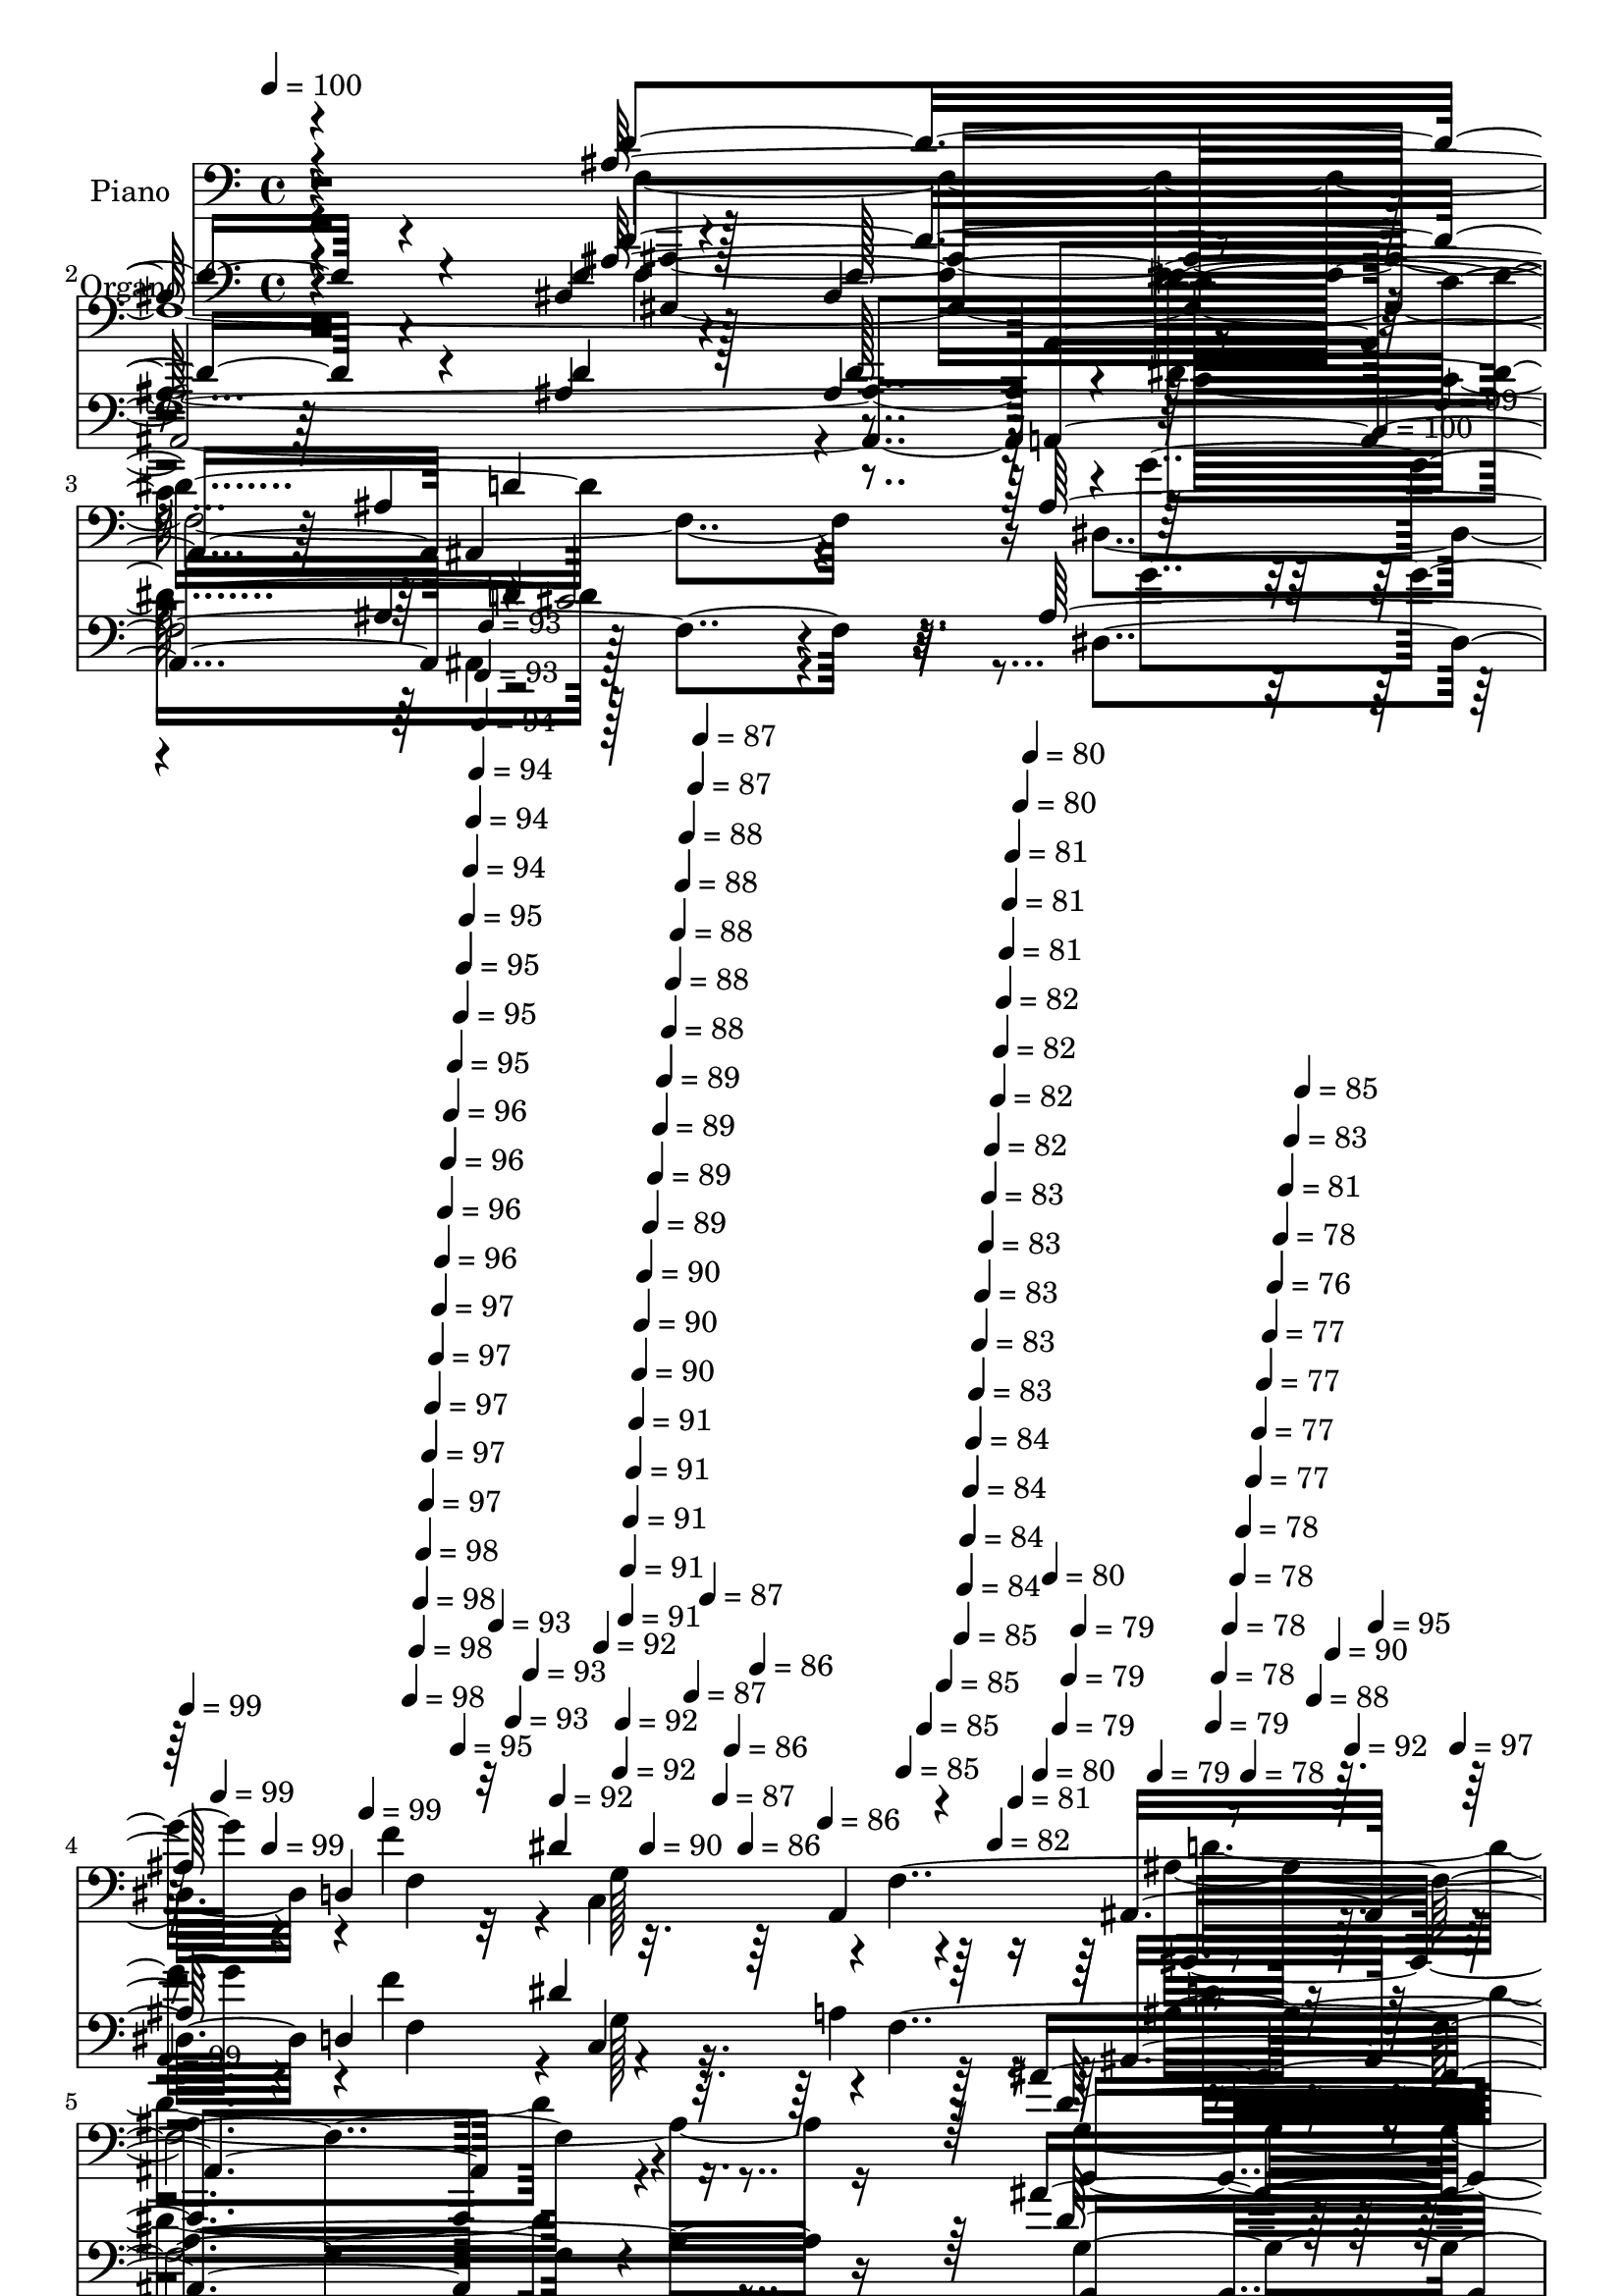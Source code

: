 % Lily was here -- automatically converted by c:/Program Files (x86)/LilyPond/usr/bin/midi2ly.py from mid/052.mid
\version "2.14.0"

\layout {
  \context {
    \Voice
    \remove "Note_heads_engraver"
    \consists "Completion_heads_engraver"
    \remove "Rest_engraver"
    \consists "Completion_rest_engraver"
  }
}

trackAchannelA = {


  \key c \major
    
  \set Staff.instrumentName = "himno 52"
  
  % [COPYRIGHT_NOTICE] Danilo
  
  % [TEXT_EVENT] dvs

  
  \time 4/4 
  

  \key c \major
  
  \tempo 4 = 100 
  
  % [MARKER] untitled
  \skip 4*5732/480 
  \tempo 4 = 100 
  \skip 4*17/480 
  \tempo 4 = 99 
  \skip 4*17/480 
  \tempo 4 = 99 
  \skip 4*17/480 
  \tempo 4 = 99 
  \skip 4*17/480 
  \tempo 4 = 99 
  \skip 4*18/480 
  \tempo 4 = 99 
  \skip 4*17/480 
  \tempo 4 = 98 
  \skip 4*17/480 
  \tempo 4 = 98 
  \skip 4*17/480 
  \tempo 4 = 98 
  \skip 4*17/480 
  \tempo 4 = 98 
  \skip 4*17/480 
  \tempo 4 = 97 
  \skip 4*17/480 
  \tempo 4 = 97 
  \skip 4*18/480 
  \tempo 4 = 97 
  \skip 4*17/480 
  \tempo 4 = 97 
  \skip 4*17/480 
  \tempo 4 = 97 
  \skip 4*17/480 
  \tempo 4 = 96 
  \skip 4*17/480 
  \tempo 4 = 96 
  \skip 4*17/480 
  \tempo 4 = 96 
  \skip 4*17/480 
  \tempo 4 = 96 
  \skip 4*18/480 
  \tempo 4 = 95 
  \skip 4*17/480 
  \tempo 4 = 95 
  \skip 4*17/480 
  \tempo 4 = 95 
  \skip 4*17/480 
  \tempo 4 = 95 
  \skip 4*17/480 
  \tempo 4 = 95 
  \skip 4*17/480 
  \tempo 4 = 94 
  \skip 4*17/480 
  \tempo 4 = 94 
  \skip 4*18/480 
  \tempo 4 = 94 
  \skip 4*17/480 
  \tempo 4 = 94 
  \skip 4*17/480 
  \tempo 4 = 93 
  \skip 4*17/480 
  \tempo 4 = 93 
  \skip 4*17/480 
  \tempo 4 = 93 
  \skip 4*17/480 
  \tempo 4 = 93 
  \skip 4*17/480 
  \tempo 4 = 93 
  \skip 4*18/480 
  \tempo 4 = 92 
  \skip 4*17/480 
  \tempo 4 = 92 
  \skip 4*17/480 
  \tempo 4 = 92 
  \skip 4*17/480 
  \tempo 4 = 92 
  \skip 4*17/480 
  \tempo 4 = 91 
  \skip 4*17/480 
  \tempo 4 = 91 
  \skip 4*17/480 
  \tempo 4 = 91 
  \skip 4*18/480 
  \tempo 4 = 91 
  \skip 4*17/480 
  \tempo 4 = 91 
  \skip 4*17/480 
  \tempo 4 = 90 
  \skip 4*17/480 
  \tempo 4 = 90 
  \skip 4*17/480 
  \tempo 4 = 90 
  \skip 4*17/480 
  \tempo 4 = 90 
  \skip 4*17/480 
  \tempo 4 = 89 
  \skip 4*18/480 
  \tempo 4 = 89 
  \skip 4*17/480 
  \tempo 4 = 89 
  \skip 4*17/480 
  \tempo 4 = 89 
  \skip 4*17/480 
  \tempo 4 = 88 
  \skip 4*17/480 
  \tempo 4 = 88 
  \skip 4*17/480 
  \tempo 4 = 88 
  \skip 4*17/480 
  \tempo 4 = 88 
  \skip 4*18/480 
  \tempo 4 = 88 
  \skip 4*17/480 
  \tempo 4 = 87 
  \skip 4*17/480 
  \tempo 4 = 87 
  \skip 4*17/480 
  \tempo 4 = 87 
  \skip 4*17/480 
  \tempo 4 = 87 
  \skip 4*17/480 
  \tempo 4 = 87 
  \skip 4*17/480 
  \tempo 4 = 86 
  \skip 4*18/480 
  \tempo 4 = 86 
  \skip 4*17/480 
  \tempo 4 = 86 
  \skip 4*17/480 
  \tempo 4 = 86 
  \skip 4*17/480 
  \tempo 4 = 85 
  \skip 4*17/480 
  \tempo 4 = 85 
  \skip 4*17/480 
  \tempo 4 = 85 
  \skip 4*17/480 
  \tempo 4 = 85 
  \skip 4*18/480 
  \tempo 4 = 84 
  \skip 4*17/480 
  \tempo 4 = 84 
  \skip 4*17/480 
  \tempo 4 = 84 
  \skip 4*17/480 
  \tempo 4 = 84 
  \skip 4*17/480 
  \tempo 4 = 83 
  \skip 4*17/480 
  \tempo 4 = 83 
  \skip 4*17/480 
  \tempo 4 = 83 
  \skip 4*18/480 
  \tempo 4 = 83 
  \skip 4*17/480 
  \tempo 4 = 83 
  \skip 4*17/480 
  \tempo 4 = 82 
  \skip 4*17/480 
  \tempo 4 = 82 
  \skip 4*17/480 
  \tempo 4 = 82 
  \skip 4*17/480 
  \tempo 4 = 82 
  \skip 4*17/480 
  \tempo 4 = 82 
  \skip 4*18/480 
  \tempo 4 = 81 
  \skip 4*17/480 
  \tempo 4 = 81 
  \skip 4*17/480 
  \tempo 4 = 81 
  \skip 4*17/480 
  \tempo 4 = 81 
  \skip 4*17/480 
  \tempo 4 = 80 
  \skip 4*17/480 
  \tempo 4 = 80 
  \skip 4*17/480 
  \tempo 4 = 80 
  \skip 4*18/480 
  \tempo 4 = 80 
  \skip 4*17/480 
  \tempo 4 = 79 
  \skip 4*17/480 
  \tempo 4 = 79 
  \skip 4*17/480 
  \tempo 4 = 79 
  \skip 4*17/480 
  \tempo 4 = 79 
  \skip 4*17/480 
  \tempo 4 = 79 
  \skip 4*17/480 
  \tempo 4 = 78 
  \skip 4*18/480 
  \tempo 4 = 78 
  \skip 4*17/480 
  \tempo 4 = 78 
  \skip 4*17/480 
  \tempo 4 = 78 
  \skip 4*17/480 
  \tempo 4 = 78 
  \skip 4*17/480 
  \tempo 4 = 77 
  \skip 4*17/480 
  \tempo 4 = 77 
  \skip 4*17/480 
  \tempo 4 = 77 
  \skip 4*18/480 
  \tempo 4 = 77 
  \skip 4*17/480 
  \tempo 4 = 76 
  \skip 4*17/480 
  \tempo 4 = 78 
  \skip 4*17/480 
  \tempo 4 = 81 
  \skip 4*17/480 
  \tempo 4 = 83 
  \skip 4*17/480 
  \tempo 4 = 85 
  \skip 4*17/480 
  \tempo 4 = 88 
  \skip 4*18/480 
  \tempo 4 = 90 
  \skip 4*17/480 
  \tempo 4 = 92 
  \skip 4*17/480 
  \tempo 4 = 95 
  \skip 4*17/480 
  \tempo 4 = 97 
  \skip 4*17/480 
  \tempo 4 = 99 
  \skip 4*5693/480 
  \tempo 4 = 99 
  \skip 4*8/480 
  \tempo 4 = 99 
  \skip 4*9/480 
  \tempo 4 = 99 
  \skip 4*17/480 
  \tempo 4 = 99 
  \skip 4*17/480 
  \tempo 4 = 99 
  \skip 4*18/480 
  \tempo 4 = 99 
  \skip 4*17/480 
  \tempo 4 = 98 
  \skip 4*17/480 
  \tempo 4 = 98 
  \skip 4*17/480 
  \tempo 4 = 98 
  \skip 4*17/480 
  \tempo 4 = 98 
  \skip 4*17/480 
  \tempo 4 = 97 
  \skip 4*17/480 
  \tempo 4 = 97 
  \skip 4*18/480 
  \tempo 4 = 97 
  \skip 4*17/480 
  \tempo 4 = 97 
  \skip 4*17/480 
  \tempo 4 = 96 
  \skip 4*17/480 
  \tempo 4 = 96 
  \skip 4*17/480 
  \tempo 4 = 96 
  \skip 4*17/480 
  \tempo 4 = 96 
  \skip 4*17/480 
  \tempo 4 = 95 
  \skip 4*18/480 
  \tempo 4 = 95 
  \skip 4*17/480 
  \tempo 4 = 95 
  \skip 4*17/480 
  \tempo 4 = 95 
  \skip 4*17/480 
  \tempo 4 = 94 
  \skip 4*17/480 
  \tempo 4 = 94 
  \skip 4*17/480 
  \tempo 4 = 94 
  \skip 4*17/480 
  \tempo 4 = 94 
  \skip 4*18/480 
  \tempo 4 = 93 
  \skip 4*17/480 
  \tempo 4 = 93 
  \skip 4*17/480 
  \tempo 4 = 93 
  \skip 4*17/480 
  \tempo 4 = 93 
  \skip 4*17/480 
  \tempo 4 = 92 
  \skip 4*17/480 
  \tempo 4 = 92 
  \skip 4*17/480 
  \tempo 4 = 92 
  \skip 4*18/480 
  \tempo 4 = 92 
  \skip 4*17/480 
  \tempo 4 = 91 
  \skip 4*17/480 
  \tempo 4 = 91 
  \skip 4*17/480 
  \tempo 4 = 91 
  \skip 4*17/480 
  \tempo 4 = 91 
  \skip 4*17/480 
  \tempo 4 = 90 
  \skip 4*17/480 
  \tempo 4 = 90 
  \skip 4*18/480 
  \tempo 4 = 90 
  \skip 4*17/480 
  \tempo 4 = 90 
  \skip 4*17/480 
  \tempo 4 = 89 
  \skip 4*17/480 
  \tempo 4 = 89 
  \skip 4*17/480 
  \tempo 4 = 89 
  \skip 4*17/480 
  \tempo 4 = 89 
  \skip 4*17/480 
  \tempo 4 = 88 
  \skip 4*18/480 
  \tempo 4 = 88 
  \skip 4*17/480 
  \tempo 4 = 88 
  \skip 4*17/480 
  \tempo 4 = 87 
  \skip 4*17/480 
  \tempo 4 = 87 
  \skip 4*17/480 
  \tempo 4 = 87 
  \skip 4*17/480 
  \tempo 4 = 87 
  \skip 4*17/480 
  \tempo 4 = 87 
  \skip 4*18/480 
  \tempo 4 = 86 
  \skip 4*17/480 
  \tempo 4 = 86 
  \skip 4*17/480 
  \tempo 4 = 86 
  \skip 4*17/480 
  \tempo 4 = 86 
  \skip 4*17/480 
  \tempo 4 = 85 
  \skip 4*17/480 
  \tempo 4 = 85 
  \skip 4*17/480 
  \tempo 4 = 85 
  \skip 4*18/480 
  \tempo 4 = 84 
  \skip 4*17/480 
  \tempo 4 = 84 
  \skip 4*17/480 
  \tempo 4 = 84 
  \skip 4*17/480 
  \tempo 4 = 84 
  \skip 4*17/480 
  \tempo 4 = 83 
  \skip 4*17/480 
  \tempo 4 = 83 
  \skip 4*17/480 
  \tempo 4 = 83 
  \skip 4*18/480 
  \tempo 4 = 83 
  \skip 4*17/480 
  \tempo 4 = 83 
  \skip 4*17/480 
  \tempo 4 = 82 
  \skip 4*17/480 
  \tempo 4 = 82 
  \skip 4*17/480 
  \tempo 4 = 82 
  \skip 4*17/480 
  \tempo 4 = 82 
  \skip 4*17/480 
  \tempo 4 = 81 
  \skip 4*18/480 
  \tempo 4 = 81 
  \skip 4*17/480 
  \tempo 4 = 81 
  \skip 4*17/480 
  \tempo 4 = 80 
  \skip 4*17/480 
  \tempo 4 = 80 
  \skip 4*17/480 
  \tempo 4 = 80 
  \skip 4*17/480 
  \tempo 4 = 80 
  \skip 4*17/480 
  \tempo 4 = 79 
  \skip 4*18/480 
  \tempo 4 = 79 
  \skip 4*17/480 
  \tempo 4 = 79 
  \skip 4*17/480 
  \tempo 4 = 79 
  \skip 4*17/480 
  \tempo 4 = 79 
  \skip 4*17/480 
  \tempo 4 = 78 
  \skip 4*17/480 
  \tempo 4 = 78 
  \skip 4*17/480 
  \tempo 4 = 78 
  \skip 4*18/480 
  \tempo 4 = 77 
  \skip 4*17/480 
  \tempo 4 = 77 
  \skip 4*17/480 
  \tempo 4 = 77 
  \skip 4*17/480 
  \tempo 4 = 77 
  \skip 4*17/480 
  \tempo 4 = 76 
  \skip 4*17/480 
  \tempo 4 = 76 
  \skip 4*17/480 
  \tempo 4 = 76 
  \skip 4*18/480 
  \tempo 4 = 76 
  \skip 4*17/480 
  \tempo 4 = 75 
  \skip 4*17/480 
  \tempo 4 = 75 
  \skip 4*17/480 
  \tempo 4 = 75 
  \skip 4*17/480 
  \tempo 4 = 75 
  \skip 4*17/480 
  \tempo 4 = 74 
  \skip 4*17/480 
  \tempo 4 = 74 
  \skip 4*18/480 
  \tempo 4 = 74 
  \skip 4*17/480 
  \tempo 4 = 74 
  \skip 4*17/480 
  \tempo 4 = 73 
  \skip 4*17/480 
  \tempo 4 = 75 
  \skip 4*17/480 
  \tempo 4 = 78 
  \skip 4*17/480 
  \tempo 4 = 80 
  \skip 4*17/480 
  \tempo 4 = 83 
  \skip 4*18/480 
  \tempo 4 = 85 
  \skip 4*17/480 
  \tempo 4 = 87 
  \skip 4*17/480 
  \tempo 4 = 90 
  \skip 4*17/480 
  \tempo 4 = 92 
  \skip 4*17/480 
  \tempo 4 = 95 
  \skip 4*17/480 
  \tempo 4 = 97 
  \skip 4*17/480 
  \tempo 4 = 100 
  \skip 4*19783/480 
  \tempo 4 = 99 
  \skip 4*34/480 
  \tempo 4 = 99 
  \skip 4*17/480 
  \tempo 4 = 99 
  \skip 4*17/480 
  \tempo 4 = 99 
  \skip 4*18/480 
  \tempo 4 = 99 
  \skip 4*17/480 
  \tempo 4 = 99 
  \skip 4*17/480 
  \tempo 4 = 99 
  \skip 4*17/480 
  \tempo 4 = 98 
  \skip 4*17/480 
  \tempo 4 = 98 
  \skip 4*17/480 
  \tempo 4 = 98 
  \skip 4*17/480 
  \tempo 4 = 98 
  \skip 4*18/480 
  \tempo 4 = 98 
  \skip 4*17/480 
  \tempo 4 = 98 
  \skip 4*34/480 
  \tempo 4 = 97 
  \skip 4*17/480 
  \tempo 4 = 97 
  \skip 4*17/480 
  \tempo 4 = 97 
  \skip 4*17/480 
  \tempo 4 = 97 
  \skip 4*18/480 
  \tempo 4 = 97 
  \skip 4*17/480 
  \tempo 4 = 97 
  \skip 4*17/480 
  \tempo 4 = 96 
  \skip 4*17/480 
  \tempo 4 = 96 
  \skip 4*17/480 
  \tempo 4 = 96 
  \skip 4*17/480 
  \tempo 4 = 96 
  \skip 4*17/480 
  \tempo 4 = 96 
  \skip 4*18/480 
  \tempo 4 = 96 
  \skip 4*17/480 
  \tempo 4 = 95 
  \skip 4*34/480 
  \tempo 4 = 95 
  \skip 4*17/480 
  \tempo 4 = 95 
  \skip 4*17/480 
  \tempo 4 = 95 
  \skip 4*17/480 
  \tempo 4 = 95 
  \skip 4*18/480 
  \tempo 4 = 95 
  \skip 4*17/480 
  \tempo 4 = 95 
  \skip 4*17/480 
  \tempo 4 = 94 
  \skip 4*17/480 
  \tempo 4 = 94 
  \skip 4*17/480 
  \tempo 4 = 94 
  \skip 4*17/480 
  \tempo 4 = 94 
  \skip 4*17/480 
  \tempo 4 = 94 
  \skip 4*18/480 
  \tempo 4 = 94 
  \skip 4*34/480 
  \tempo 4 = 93 
  \skip 4*17/480 
  \tempo 4 = 93 
  \skip 4*17/480 
  \tempo 4 = 93 
  \skip 4*17/480 
  \tempo 4 = 93 
  \skip 4*17/480 
  \tempo 4 = 93 
  \skip 4*18/480 
  \tempo 4 = 93 
  \skip 4*17/480 
  \tempo 4 = 92 
  \skip 4*17/480 
  \tempo 4 = 92 
  \skip 4*17/480 
  \tempo 4 = 92 
  \skip 4*17/480 
  \tempo 4 = 92 
  \skip 4*17/480 
  \tempo 4 = 92 
  \skip 4*17/480 
  \tempo 4 = 92 
  \skip 4*18/480 
  \tempo 4 = 91 
  \skip 4*34/480 
  \tempo 4 = 91 
  \skip 4*17/480 
  \tempo 4 = 91 
  \skip 4*17/480 
  \tempo 4 = 91 
  \skip 4*17/480 
  \tempo 4 = 91 
  \skip 4*17/480 
  \tempo 4 = 91 
  \skip 4*18/480 
  \tempo 4 = 91 
  \skip 4*17/480 
  \tempo 4 = 90 
  \skip 4*17/480 
  \tempo 4 = 90 
  \skip 4*17/480 
  \tempo 4 = 90 
  \skip 128 
  \tempo 4 = 84 
  \skip 4*17/480 
  \tempo 4 = 83 
  \skip 4*35/480 
  \tempo 4 = 83 
  \skip 4*17/480 
  \tempo 4 = 83 
  \skip 4*17/480 
  \tempo 4 = 83 
  \skip 4*17/480 
  \tempo 4 = 83 
  \skip 4*17/480 
  \tempo 4 = 83 
  \skip 4*17/480 
  \tempo 4 = 83 
  \skip 4*17/480 
  \tempo 4 = 82 
  \skip 4*18/480 
  \tempo 4 = 82 
  \skip 4*17/480 
  \tempo 4 = 82 
  \skip 4*17/480 
  \tempo 4 = 82 
  \skip 4*17/480 
  \tempo 4 = 82 
  \skip 4*17/480 
  \tempo 4 = 82 
  \skip 4*17/480 
  \tempo 4 = 81 
  \skip 4*35/480 
  \tempo 4 = 81 
  \skip 4*17/480 
  \tempo 4 = 81 
  \skip 4*17/480 
  \tempo 4 = 81 
  \skip 4*17/480 
  \tempo 4 = 81 
  \skip 4*17/480 
  \tempo 4 = 81 
  \skip 4*17/480 
  \tempo 4 = 80 
  \skip 4*17/480 
  \tempo 4 = 80 
  \skip 4*18/480 
  \tempo 4 = 80 
  \skip 4*17/480 
  \tempo 4 = 80 
  \skip 4*17/480 
  \tempo 4 = 80 
  \skip 4*17/480 
  \tempo 4 = 80 
  \skip 4*17/480 
  \tempo 4 = 79 
  \skip 4*17/480 
  \tempo 4 = 79 
  
}

trackA = <<
  \context Voice = voiceA \trackAchannelA
>>


trackBchannelA = {
  
  \set Staff.instrumentName = "Himno # 52"
  
}

trackB = <<
  \context Voice = voiceA \trackBchannelA
>>


trackCchannelA = {
  
  \set Staff.instrumentName = "Piano"
  
}

trackCchannelB = \relative c {
  \voiceOne
  r4*1273/480 ais'128*61 r4*115/480 ais4*445/480 r4*80/480 ais4*475/480 
  a,4*1030/480 d' r64*15 d,4*425/480 r32 dis'4*1090/480 r1 ais'4*910/480 
  r4*50/480 cis,4 e4*500/480 r4*970/480 g128*53 r4*215/480 c,4*395/480 
  r4*50/480 a4*485/480 r4*35/480 g'4*1045/480 r64*63 c,128*61 r4*80/480 f4*430/480 
  r128*5 c4*295/480 r4*140/480 c128*71 r64*33 a128*33 r4 a' r128 g,4*520/480 
  r4*2005/480 d'128*49 r32*5 c'4*455/480 r4*20/480 f,4*955/480 
  dis4*505/480 r4*500/480 ais'64*17 r4*50/480 d,4*760/480 r8. f4*3410/480 
  r4*219/480 dis4*2407/480 r4*187/480 ais,4*2750/480 
}

trackCchannelBvoiceB = \relative c {
  \voiceThree
  r4*1273/480 d'4*935/480 r4*95/480 d4*455/480 r128*5 d128*33 r4*985/480 ais4*905/480 
  r4*100/480 ais128*103 r4*460/480 ais,4*1750/480 r4*245/480 d'128*67 
  r4*415/480 cis,4*460/480 r4*35/480 d'4*965/480 r4*40/480 b128*41 
  r4*380/480 a'64*15 r128 c,4*515/480 r4*485/480 e4*490/480 r4*10/480 f128*121 
  r4*115/480 f4*920/480 r128*5 c128*29 r4*70/480 f64*17 r4*950/480 g4*1060/480 
  r4*445/480 ais,32*9 r4*425/480 ais'4*545/480 r64*67 d4*740/480 
  r4*295/480 dis,4*500/480 r4*410/480 a'4*530/480 r4 f32*5 r4*220/480 g,128*37 
  f'4*785/480 r4*340/480 f,4*805/480 r4*445/480 ais4*2135/480 r4*244/480 ais4*5402/480 
}

trackCchannelBvoiceC = \relative c {
  \voiceTwo
  r4*1278/480 f16*33 r32. dis4*485/480 r4*10/480 f'4*470/480 r4*20/480 c,4*565/480 
  r64*15 ais'4*1885/480 r16 g4*415/480 r64 f128*33 e4*470/480 g'4*530/480 
  r128*131 f4*985/480 r4*980/480 a,128*117 r4*175/480 a4*1970/480 
  r4*5/480 dis4*5605/480 r4*410/480 ais4 r128 g128*35 r128 a4*200/480 
  r8 ais'4*475/480 r4*5/480 dis,,4*955/480 r64. f4*475/480 r4*35/480 dis'4*575/480 
  r64*37 c4*910/480 r4*335/480 ais,4*2165/480 r4*224/480 <dis, g' >4*2392/480 
  r4*192/480 d'128*183 
}

trackCchannelBvoiceD = \relative c {
  r4*1283/480 ais,128*135 r4*10/480 dis''4*1040/480 r128*65 g4*470/480 
  r4*35/480 f,4*485/480 g128*33 r4*5/480 f4*2240/480 r4*275/480 g,4*715/480 
  r128*15 a4*425/480 r4*55/480 a'4*1255/480 r4*1235/480 c,4*1945/480 
  r4*10/480 c'4*1795/480 r4*140/480 f,4*7535/480 r64*15 ais,4*680/480 
  r8. c128*19 r4*185/480 ais'64*59 r4*185/480 ais4*1240/480 r4*445/480 dis4*1205/480 
  r64. d4*2155/480 r4*2823/480 f,64*91 
}

trackCchannelBvoiceE = \relative c {
  r4*3323/480 c'32*17 r4*3/480 ais,,2 r4*1507/480 a'4*545/480 r4*2450/480 g32. 
  r4*380/480 a'4*490/480 r4*475/480 d,,32*27 r4*397/480 c,4*1783/480 
  r4*175/480 f8*7 r4*243/480 f4*1783/480 r4*159/480 a''4*1000/480 
  r128 ais,64*33 r4*31/480 f,4*1783/480 r4*176/480 c'''4*1715/480 
  r4*344/480 ais,,,4*1015/480 r4*491/480 d'4*440/480 r4*500/480 g'64*17 
  r4*1060/480 f,4*710/480 r4*415/480 a4*880/480 r4*370/480 ais,4*2165/480 
  r32*47 ais4*2701/480 
}

trackCchannelBvoiceF = \relative c {
  r4*4328/480 ais4*865/480 r4*2137/480 ais,4*1750/480 r4*2163/480 f'''4*1735/480 
  r4*1220/480 ais,4*980/480 r4*5950/480 f'4*535/480 r128*31 c4*470/480 
  r4*490/480 a4*1585/480 r128*227 d4*505/480 r4*572/480 f,,4*796/480 
}

trackCchannelBvoiceG = \relative c {
  \voiceFour
  r4*7333/480 d'4*1820/480 r4*5050/480 d64*17 r4*6890/480 g4 r4*1011/480 f,,4*1660/480 
}

trackC = <<

  \clef bass
  
  \context Voice = voiceA \trackCchannelA
  \context Voice = voiceB \trackCchannelB
  \context Voice = voiceC \trackCchannelBvoiceB
  \context Voice = voiceD \trackCchannelBvoiceC
  \context Voice = voiceE \trackCchannelBvoiceD
  \context Voice = voiceF \trackCchannelBvoiceE
  \context Voice = voiceG \trackCchannelBvoiceF
  \context Voice = voiceH \trackCchannelBvoiceG
>>


trackDchannelA = {
  
  \set Staff.instrumentName = "Organo"
  
}

trackDchannelB = \relative c {
  \voiceOne
  r4*1273/480 ais'128*61 r4*115/480 ais4*445/480 r4*80/480 ais4*475/480 
  a,4*1030/480 d' r64*15 d,4*425/480 r32 dis'4*1090/480 r1 ais'4*910/480 
  r4*50/480 cis,4 e4*500/480 r4*970/480 g128*53 r4*215/480 c,4*395/480 
  r4*50/480 a4*485/480 r4*35/480 g'4*1045/480 r64*63 c,128*61 r4*80/480 f4*430/480 
  r128*5 c4*295/480 r4*140/480 c128*71 r64*33 a128*33 r4 a' r128 g,4*520/480 
  r4*2005/480 d'128*49 r32*5 c'4*455/480 r4*20/480 f,4*955/480 
  dis4*505/480 r4*500/480 ais'64*17 r4*50/480 d,4*760/480 r8. f4*3410/480 
  r4*219/480 dis4*2407/480 r4*187/480 ais,4*3839/480 
}

trackDchannelBvoiceB = \relative c {
  \voiceThree
  r4*1273/480 d'4*935/480 r4*95/480 d4*455/480 r128*5 d128*33 r4*985/480 ais4*905/480 
  r4*100/480 ais128*103 r4*460/480 ais,4*1750/480 r4*245/480 d'128*67 
  r4*415/480 cis,4*460/480 r4*35/480 d'4*965/480 r4*40/480 b128*41 
  r4*380/480 a'64*15 r128 c,4*515/480 r4*485/480 e4*490/480 r4*10/480 f128*121 
  r4*115/480 f4*920/480 r128*5 c128*29 r4*70/480 f64*17 r4*950/480 g4*1060/480 
  r4*445/480 ais,32*9 r4*425/480 ais'4*545/480 r64*67 d4*740/480 
  r4*295/480 dis,4*500/480 r4*410/480 a'4*530/480 r4 f32*5 r4*220/480 g,128*37 
  f'4*785/480 r4*340/480 f,4*805/480 r4*445/480 ais4*2135/480 r4*244/480 ais4*6423/480 
}

trackDchannelBvoiceC = \relative c {
  r4*1278/480 f16*33 r32. dis4*485/480 r4*10/480 f'4*470/480 r4*20/480 c,4*565/480 
  r64*15 ais'4*1885/480 r16 g4*415/480 r64 f128*33 e4*470/480 g'4*530/480 
  r128*131 f4*985/480 r4*980/480 a,128*117 r4*175/480 a4*1970/480 
  r4*5/480 dis4*5605/480 r4*410/480 ais4 r128 g128*35 r128 a4*200/480 
  r8 ais'4*475/480 r4*5/480 dis,,4*955/480 r64. f4*475/480 r4*35/480 dis'4*575/480 
  r64*37 c4*910/480 r4*335/480 ais,4*2165/480 r4*224/480 <dis g >4*2392/480 
  r4*192/480 d'4*3839/480 
}

trackDchannelBvoiceD = \relative c {
  r4*1283/480 ais128*135 r4*10/480 dis'4*1040/480 r128*65 g4*470/480 
  r4*35/480 f,4*485/480 g128*33 r4*5/480 f4*2240/480 r4*275/480 g,4*715/480 
  r128*15 a4*425/480 r4*55/480 a'4*1255/480 r4*1235/480 c,4*1945/480 
  r4*10/480 c'4*1795/480 r4*140/480 f,4*7535/480 r64*15 ais,4*680/480 
  r8. c128*19 r4*185/480 ais'64*59 r4*185/480 ais4*1240/480 r4*445/480 dis4*1205/480 
  r64. d4*2155/480 r4*2823/480 f,4*3839/480 
}

trackDchannelBvoiceE = \relative c {
  \voiceTwo
  r4*3323/480 c'32*17 r4*2470/480 a4*545/480 r4*2450/480 g32. r4*380/480 a'4*490/480 
  r4*475/480 d,,32*27 r128*89 ais'4*980/480 r4*40/480 f8*7 r4*2185/480 a'4*1000/480 
  r128 ais,64*33 r4*40/480 f'4*535/480 r128*31 c4*470/480 r4 c'4*1715/480 
  r4*1850/480 d,,4*440/480 r4*500/480 g'64*17 r4*1060/480 f,4*710/480 
  r4*415/480 f,4*730/480 
}

trackDchannelBvoiceF = \relative c {
  \voiceFour
  r4*4328/480 ais4*865/480 r4*2140/480 d'4*1820/480 r4*2090/480 f4*1735/480 
  r4*1225/480 d64*17 r4*6890/480 g4 r128*67 a,4*1585/480 r128*227 d4*505/480 
  r128*113 a4*880/480 
}

trackD = <<

  \clef bass
  
  \context Voice = voiceA \trackDchannelA
  \context Voice = voiceB \trackDchannelB
  \context Voice = voiceC \trackDchannelBvoiceB
  \context Voice = voiceD \trackDchannelBvoiceC
  \context Voice = voiceE \trackDchannelBvoiceD
  \context Voice = voiceF \trackDchannelBvoiceE
  \context Voice = voiceG \trackDchannelBvoiceF
>>


trackEchannelA = {
  
  \set Staff.instrumentName = "~Oh Dios, que oyes cada oraci~n!"
  
}

trackE = <<
  \context Voice = voiceA \trackEchannelA
>>


trackFchannelA = {
  
  \set Staff.instrumentName = "Console Automation Data"
  
}

trackF = <<
  \context Voice = voiceA \trackFchannelA
>>


\score {
  <<
    \context Staff=trackC \trackA
    \context Staff=trackC \trackC
    \context Staff=trackD \trackA
    \context Staff=trackD \trackD
  >>
  \layout {}
  \midi {}
}
